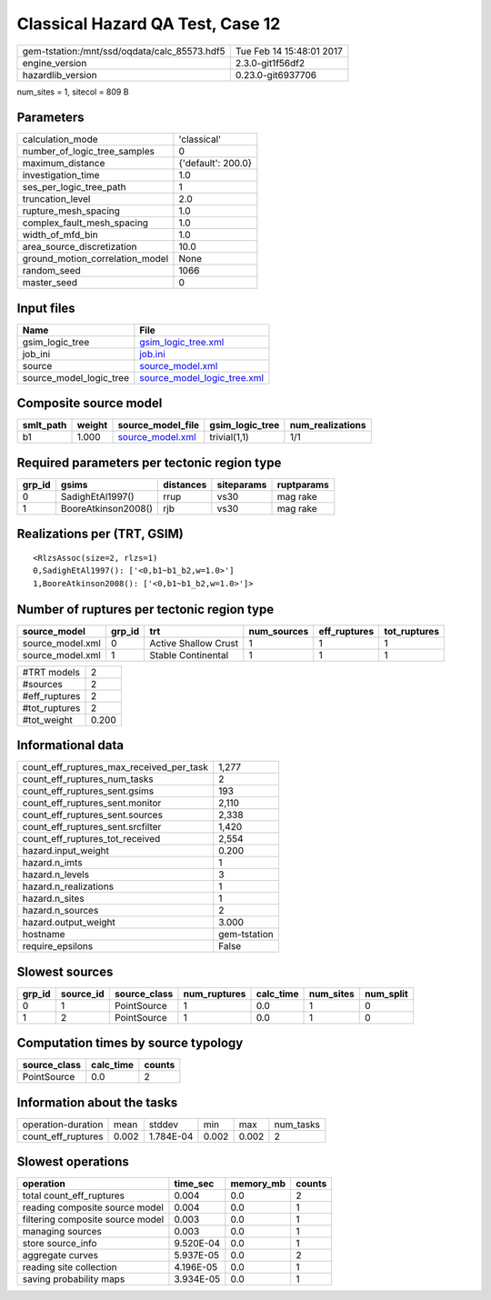 Classical Hazard QA Test, Case 12
=================================

============================================ ========================
gem-tstation:/mnt/ssd/oqdata/calc_85573.hdf5 Tue Feb 14 15:48:01 2017
engine_version                               2.3.0-git1f56df2        
hazardlib_version                            0.23.0-git6937706       
============================================ ========================

num_sites = 1, sitecol = 809 B

Parameters
----------
=============================== ==================
calculation_mode                'classical'       
number_of_logic_tree_samples    0                 
maximum_distance                {'default': 200.0}
investigation_time              1.0               
ses_per_logic_tree_path         1                 
truncation_level                2.0               
rupture_mesh_spacing            1.0               
complex_fault_mesh_spacing      1.0               
width_of_mfd_bin                1.0               
area_source_discretization      10.0              
ground_motion_correlation_model None              
random_seed                     1066              
master_seed                     0                 
=============================== ==================

Input files
-----------
======================= ============================================================
Name                    File                                                        
======================= ============================================================
gsim_logic_tree         `gsim_logic_tree.xml <gsim_logic_tree.xml>`_                
job_ini                 `job.ini <job.ini>`_                                        
source                  `source_model.xml <source_model.xml>`_                      
source_model_logic_tree `source_model_logic_tree.xml <source_model_logic_tree.xml>`_
======================= ============================================================

Composite source model
----------------------
========= ====== ====================================== =============== ================
smlt_path weight source_model_file                      gsim_logic_tree num_realizations
========= ====== ====================================== =============== ================
b1        1.000  `source_model.xml <source_model.xml>`_ trivial(1,1)    1/1             
========= ====== ====================================== =============== ================

Required parameters per tectonic region type
--------------------------------------------
====== =================== ========= ========== ==========
grp_id gsims               distances siteparams ruptparams
====== =================== ========= ========== ==========
0      SadighEtAl1997()    rrup      vs30       mag rake  
1      BooreAtkinson2008() rjb       vs30       mag rake  
====== =================== ========= ========== ==========

Realizations per (TRT, GSIM)
----------------------------

::

  <RlzsAssoc(size=2, rlzs=1)
  0,SadighEtAl1997(): ['<0,b1~b1_b2,w=1.0>']
  1,BooreAtkinson2008(): ['<0,b1~b1_b2,w=1.0>']>

Number of ruptures per tectonic region type
-------------------------------------------
================ ====== ==================== =========== ============ ============
source_model     grp_id trt                  num_sources eff_ruptures tot_ruptures
================ ====== ==================== =========== ============ ============
source_model.xml 0      Active Shallow Crust 1           1            1           
source_model.xml 1      Stable Continental   1           1            1           
================ ====== ==================== =========== ============ ============

============= =====
#TRT models   2    
#sources      2    
#eff_ruptures 2    
#tot_ruptures 2    
#tot_weight   0.200
============= =====

Informational data
------------------
=========================================== ============
count_eff_ruptures_max_received_per_task    1,277       
count_eff_ruptures_num_tasks                2           
count_eff_ruptures_sent.gsims               193         
count_eff_ruptures_sent.monitor             2,110       
count_eff_ruptures_sent.sources             2,338       
count_eff_ruptures_sent.srcfilter           1,420       
count_eff_ruptures_tot_received             2,554       
hazard.input_weight                         0.200       
hazard.n_imts                               1           
hazard.n_levels                             3           
hazard.n_realizations                       1           
hazard.n_sites                              1           
hazard.n_sources                            2           
hazard.output_weight                        3.000       
hostname                                    gem-tstation
require_epsilons                            False       
=========================================== ============

Slowest sources
---------------
====== ========= ============ ============ ========= ========= =========
grp_id source_id source_class num_ruptures calc_time num_sites num_split
====== ========= ============ ============ ========= ========= =========
0      1         PointSource  1            0.0       1         0        
1      2         PointSource  1            0.0       1         0        
====== ========= ============ ============ ========= ========= =========

Computation times by source typology
------------------------------------
============ ========= ======
source_class calc_time counts
============ ========= ======
PointSource  0.0       2     
============ ========= ======

Information about the tasks
---------------------------
================== ===== ========= ===== ===== =========
operation-duration mean  stddev    min   max   num_tasks
count_eff_ruptures 0.002 1.784E-04 0.002 0.002 2        
================== ===== ========= ===== ===== =========

Slowest operations
------------------
================================ ========= ========= ======
operation                        time_sec  memory_mb counts
================================ ========= ========= ======
total count_eff_ruptures         0.004     0.0       2     
reading composite source model   0.004     0.0       1     
filtering composite source model 0.003     0.0       1     
managing sources                 0.003     0.0       1     
store source_info                9.520E-04 0.0       1     
aggregate curves                 5.937E-05 0.0       2     
reading site collection          4.196E-05 0.0       1     
saving probability maps          3.934E-05 0.0       1     
================================ ========= ========= ======